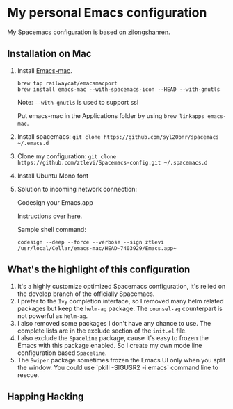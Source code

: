 * My personal Emacs configuration
My Spacemacs configuration is based on [[https://github.com/zilongshanren/spacemacs-private][zilongshanren]].

** Installation on Mac
1. Install [[https://github.com/railwaycat/homebrew-emacsmacport][Emacs-mac]].

  #+BEGIN_SRC shell
  brew tap railwaycat/emacsmacport
  brew install emacs-mac --with-spacemacs-icon --HEAD --with-gnutls
  #+END_SRC

  Note: ~--with-gnutls~ is used to support ssl

  Put emacs-mac in the Applications folder by using ~brew linkapps emacs-mac~.

2. Install spacemacs: ~git clone https://github.com/syl20bnr/spacemacs ~/.emacs.d~
3. Clone my configuration: ~git clone https://github.com/ztlevi/Spacemacs-config.git ~/.spacemacs.d~
4. Install Ubuntu Mono font
5. Solution to incoming network connection:
   
  Codesign your Emacs.app

  Instructions over [[http://apple.stackexchange.com/questions/3271/how-to-get-rid-of-firewall-accept-incoming-connections-dialog/170566][here]].

  Sample shell command:
  #+BEGIN_SRC shell
  codesign --deep --force --verbose --sign ztlevi /usr/local/Cellar/emacs-mac/HEAD-7403929/Emacs.app~
  #+END_SRC

** What's the highlight of this configuration
1. It's a highly customize optimized Spacemacs configuration, it's relied on the develop branch of the officially Spacemacs.
2. I prefer to the =Ivy= completion interface, so I removed many helm related packages but keep the =helm-ag= package. The =counsel-ag= counterpart is not powerful as =helm-ag=.
3. I also removed some packages I don't have any chance to use. The complete lists are in the exclude section of the =init.el= file.
4. I also exclude the =Spaceline= package, cause it's easy to frozen the Emacs with this package enabled. So I create my own mode line configuration based =Spaceline=.
5. The =Swiper= package sometimes frozen the Emacs UI only when you split the window. You could use `pkill -SIGUSR2 -i emacs` command line to rescue.

** Happing Hacking

